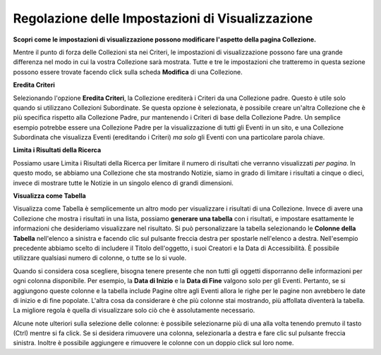 Regolazione delle Impostazioni di Visualizzazione
=================================================

**Scopri come le impostazioni di visualizzazione possono modificare l'aspetto della pagina Collezione.**

Mentre il punto di forza delle Collezioni sta nei Criteri, le impostazioni
di visualizzazione possono fare una grande differenza nel modo in cui la vostra Collezione sarà
mostrata. Tutte e tre le impostazioni che tratteremo in questa sezione possono essere
trovate facendo click sulla scheda **Modifica** di una Collezione.

**Eredita Criteri**

Selezionando l'opzione **Eredita Criteri**, la Collezione
erediterà i Criteri da una Collezione padre. Questo è utile solo quando si
utilizzano Collezioni Subordinate. Se questa opzione è selezionata, è possibile creare un'altra
Collezione che è più specifica rispetto alla Collezione Padre, pur mantenendo
i Criteri di base della Collezione Padre. Un semplice esempio potrebbe essere una
Collezione Padre per la visualizzazione di tutti gli Eventi in un sito, e una Collezione Subordinata
che visualizza Eventi (ereditando i Criteri) *ma solo* gli
Eventi con una particolare parola chiave.

**Limita i Risultati della Ricerca**

Possiamo usare Limita i Risultati della Ricerca per limitare il numero di risultati che
verranno visualizzati *per pagina*. In questo modo, se abbiamo una Collezione
che sta mostrando Notizie, siamo in grado di limitare i risultati a cinque o dieci,
invece di mostrare tutte le Notizie in un singolo elenco di grandi dimensioni.

**Visualizza come Tabella**

Visualizza come Tabella è semplicemente un altro modo per visualizzare i risultati di una
Collezione. Invece di avere una Collezione che mostra i risultati in una lista, 
possiamo **generare una tabella** con i risultati, 
e impostare esattamente le informazioni che desideriamo visualizzare nel risultato. Si può
personalizzare la tabella selezionando le **Colonne della Tabella** nell'elenco a sinistra e
facendo clic sul pulsante freccia destra per spostarle nell'elenco a destra.
Nell'esempio precedente abbiamo scelto di includere il Titolo dell'oggetto, i suoi Creatori
e la Data di Accessibilità. È possibile utilizzare qualsiasi numero di colonne, o tutte
se lo si vuole.

Quando si considera cosa scegliere, bisogna tenere presente che non tutti gli oggetti
disporranno delle informazioni per ogni colonna disponibile. Per esempio, la
**Data di Inizio** e la **Data di Fine** valgono solo per gli Eventi. Pertanto, se si
aggiungono queste colonne e la tabella include Pagine oltre agli Eventi allora
le righe per le pagine non avrebbero le date di inizio e di fine popolate.
L'altra cosa da considerare è che più colonne stai mostrando,
più affollata diventerà la tabella. La migliore regola è quella di
visualizzare solo ciò che è assolutamente necessario.

Alcune note ulteriori sulla selezione delle colonne: è possibile selezionarne più di una alla 
volta tenendo premuto il tasto (Ctrl) mentre si fa click. Se si desidera 
rimuovere una colonna, selezionarla a destra e fare clic sul pulsante freccia sinistra. 
Inoltre è possibile aggiungere e rimuovere le colonne con un doppio click sul loro 
nome. 
